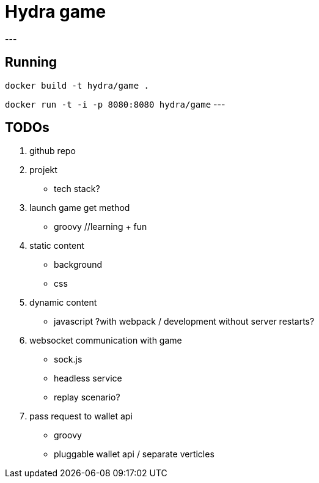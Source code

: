 = Hydra game
---

== Running
`docker build -t hydra/game .`

`docker run -t -i -p 8080:8080 hydra/game`
---

== TODOs

1. github repo

1. projekt
	* tech stack? 

1. launch game get method
	* groovy //learning + fun

1. static content
	* background
	* css

1. dynamic content
	* javascript ?with webpack / development without server restarts?
	
1. websocket communication with game 
	* sock.js
	* headless service
	* replay scenario?

1. pass request to wallet api
	* groovy 
	* pluggable wallet api / separate verticles